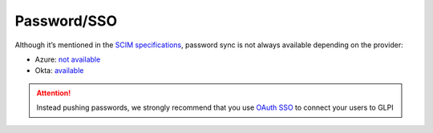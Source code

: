 Password/SSO
------------

Although it’s mentioned in the `SCIM specifications <https://datatracker.ietf.org/doc/html/rfc7643#section-9.2>`_, password sync is not always available depending on the provider:

-  Azure: `not available <https://learn.microsoft.com/en-us/answers/questions/1113754/azure-ad-scim-provisioning-how-to-sync-passwords>`_
-  Okta: `available <https://developer.okta.com/docs/concepts/scim/#sync-passwords>`_

.. Attention::
   Instead pushing passwords, we strongly recommend that you use `OAuth SSO <https://glpi-plugins.readthedocs.io/en/latest/oauthsso/index.html>`_ to connect your users to GLPI